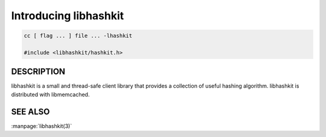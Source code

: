 ======================
Introducing libhashkit
======================


.. code-block:: c

   cc [ flag ... ] file ... -lhashkit
 
   #include <libhashkit/hashkit.h>



-----------
DESCRIPTION
-----------


libhashkit  is a small and thread-safe client library that provides a collection of useful hashing algorithm. libhashkit is distributed with libmemcached.



--------
SEE ALSO
--------

:manpage:`libhashkit(3)`

